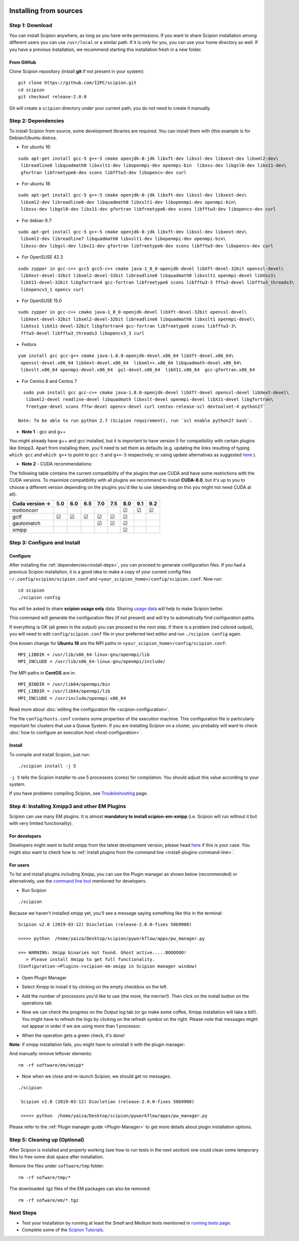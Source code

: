 .. figure:: https://github.com/I2PC/scipion/wiki/images/scipion_logo.gif
   :alt: http://scipion.cnb.csic.es

.. _install-from-sources:

=======================
Installing from sources
=======================

Step 1: Download
================

You can install Scipion anywhere, as long as you have write permissions.
If you want to share Scipion installation among different users you can
use ``/usr/local`` or a similar path. If it is only for you, you can use
your home directory as well. If you have a previous installation, we
recommend starting this installation fresh in a new folder.

From GitHub
-----------

Clone Scipion repository (install **git** if not present in your
system):

::

    git clone https://github.com/I2PC/scipion.git
    cd scipion 
    git checkout release-2.0.0

Git will create a ``scipion`` directory under your current path; you do
not need to create it manually.

.. _install-deps:

Step 2: Dependencies
====================

To install Scipion from source, some development libraries are required.
You can install them with (this example is for Debian/Ubuntu distros.

-  For ubuntu 16:

::

    sudo apt-get install gcc-5 g++-5 cmake openjdk-8-jdk libxft-dev libssl-dev libxext-dev libxml2-dev\
     libreadline6 libquadmath0 libxslt1-dev libopenmpi-dev openmpi-bin  libxss-dev libgsl0-dev libx11-dev\
     gfortran libfreetype6-dev scons libfftw3-dev libopencv-dev curl

-  For ubuntu 18:

::

    sudo apt-get install gcc-5 g++-5 cmake openjdk-8-jdk libxft-dev libssl-dev libxext-dev\
     libxml2-dev libreadline6-dev libquadmath0 libxslt1-dev libopenmpi-dev openmpi-bin\
     libxss-dev libgsl0-dev libx11-dev gfortran libfreetype6-dev scons libfftw3-dev libopencv-dev curl

-  For debian 9.7:

::

    sudo apt-get install gcc-5 g++-5 cmake openjdk-8-jdk libxft-dev libssl-dev libxext-dev\
     libxml2-dev libreadline7 libquadmath0 libxslt1-dev libopenmpi-dev openmpi-bin\
     libxss-dev libgsl-dev libx11-dev gfortran libfreetype6-dev scons libfftw3-dev libopencv-dev curl
     
- For OpenSUSE 42.3

::

   sudo zypper in gcc-c++ gcc5 gcc5-c++ cmake java-1_8_0-openjdk-devel libXft-devel-32bit openssl-devel\
    libXext-devel-32bit libxml2-devel-32bit libreadline6 libquadmath0 libxslt1 openmpi-devel libXss1\
    libX11-devel-32bit libgfortran4 gcc-fortran libfreetype6 scons libfftw3-3 fftw3-devel libfftw3_threads3\
    libopencv3_1 opencv curl

- For OpenSUSE 15.0

::

   sudo zypper in gcc-c++ cmake java-1_8_0-openjdk-devel libXft-devel-32bit openssl-devel\
    libXext-devel-32bit libxml2-devel-32bit libreadline6 libquadmath0 libxslt1 openmpi-devel\
    libXss1 libX11-devel-32bit libgfortran4 gcc-fortran libfreetype6 scons libfftw3-3\
    fftw3-devel libfftw3_threads3 libopencv3_3 curl

- Fedora

::

  yum install gcc gcc-g++ cmake java-1.8.0-openjdk-devel.x86_64 libXft-devel.x86_64\
   openssl-devel.x86_64 libXext-devel.x86_64  libxml++.x86_64 libquadmath-devel.x86_64\
   libxslt.x86_64 openmpi-devel.x86_64  gsl-devel.x86_64  libX11.x86_64  gcc-gfortran.x86_64

- For Centos 6 and Centos 7

::

   sudo yum install gcc gcc-c++ cmake java-1.8.0-openjdk-devel libXft-devel openssl-devel libXext-devel\
    libxml2-devel readline-devel libquadmath libxslt-devel openmpi-devel libX11-devel libgfortran\
    freetype-devel scons fftw-devel opencv-devel curl centos-release-scl devtoolset-4 python27`

 Note: To be able to run python 2.7 (Scipion requirement), run `scl enable python27 bash`.

-  **Note 1** - gcc and g++

You might already have g++ and gcc installed, but it is important to
have version 5 for compatibility with certain plugins like Xmipp3. Apart
from installing them, you'll need to set them as defaults (e.g. updating
the links resulting of typing ``which gcc`` and ``which g++`` to point
to ``gcc-5`` and ``g++-5`` respectively, or using update alternatives as
suggested
`here <https://askubuntu.com/questions/1087150/install-gcc-5-on-ubuntu-18-04>`__
).

-  **Note 2** - CUDA recommendations:

The following table contains the current compatibility of the plugins
that use CUDA and have some restrictions with the CUDA versions. To
maximize compatibility with all plugins we recommend to install
**CUDA-8.0**, but it's up to you to choose a different version depending
on the plugins you'd like to use (depending on this you might not need
CUDA at all).

+-----------------+------------+------------+------------+------------+------------+------------+------------+------------+
| Cuda version -> |      5.0   |      6.0   |      6.5   |      7.0   |      7.5   |      8.0   |      9.1   |      9.2   |
+=================+============+============+============+============+============+============+============+============+
| motioncorr      |            |            |            |            |            | ☑          | ☑          | ☑          |
+-----------------+------------+------------+------------+------------+------------+------------+------------+------------+
| gctf            | ☑          | ☑          | ☑          | ☑          | ☑          | ☑          |            |            |
+-----------------+------------+------------+------------+------------+------------+------------+------------+------------+
| gautomatch      |            |            |            | ☑          | ☑          | ☑          |            |            |
+-----------------+------------+------------+------------+------------+------------+------------+------------+------------+
| xmipp           |            |            |            |            |            | ☑          |            |            |
+-----------------+------------+------------+------------+------------+------------+------------+------------+------------+

Step 3: Configure and Install
=============================

Configure
---------

After installing the :ref:`dependencies<install-deps>`, you can
proceed to generate configuration files. If you had a previous Scipion
installation, it is a good idea to make a copy of your current config
files ``~/.config/scipion/scipion.conf`` and
``<your_scipion_home>/config/scipion.conf``. Now run:

::

    cd scipion
    ./scipion config

You will be asked to share **scipion usage only** data. Sharing `usage
data <https://github.com/I2PC/scipion/wiki/Collecting-Usage-Statistics-for-Scipion>`__
will help to make Scipion better.

This command will generate the configuration files (if not present) and
will try to automatically find configuration paths.

If everything is OK (all green in the output) you can proceed to the
next step. If there is a problem (red colored output), you will need to
edit ``config/scipion.conf`` file in your preferred text editor and run
``./scipion config`` again.

One known change for **Ubuntu 18** are the MPI paths in
``<your_scipion_home>/config/scipion.conf``:

::

   MPI_LIBDIR = /usr/lib/x86_64-linux-gnu/openmpi/lib
   MPI_INCLUDE = /usr/lib/x86_64-linux-gnu/openmpi/include/

The MPI paths in **CentOS** are in:

::

    MPI_BINDIR = /usr/lib64/openmpi/bin
    MPI_LIBDIR = /usr/lib64/openmpi/lib
    MPI_INCLUDE = /usr/include/openmpi-x86_64

Read more about :doc:`editing the configuration
file <scipion-configuration>`.

The file ``config/hosts.conf`` contains some properties of the execution
machine. This configuration file is particularly important for clusters
that use a Queue System. If you are installing Scipion on a cluster, you
probably will want to check :doc:`how to configure an execution
host <host-configuration>`.

Install
-------

To compile and install Scipion, just run:

::

    ./scipion install -j 5

``-j 5`` tells the Scipion installer to use 5 processors (cores) for
compilation. You should adjust this value according to your system.

If you have problems compiling Scipion, see
`Troubleshooting <https://scipion-em.github.io/docs/release-2.0.0/docs/user/troubleshooting.html>`__
page.

Step 4: Installing Xmipp3 and other EM Plugins
==============================================

Scipion can use many EM plugins. It is almost **mandatory to install
scipion-em-xmipp** (i.e. Scipion will run without it but with very
limited functionality).

For developers
--------------
Developers might want to
build xmipp from the latest development version, please head
`here <https://github.com/I2PC/xmipp/wiki/Migrating-branches-from-nonPluginized-Scipion-to-the-new-Scipion-Xmipp-structure#xmipp>`__
if this is your case. You might also want to check how to :ref:`install
plugins from the command line <install-plugins-command-line>`.

For users
---------
To list and install plugins including Xmipp, you can use the Plugin manager as shown below
(recommended) or alternatively, use the `command line tool <install-plugins-command-line>`__ mentioned for
developers.

* Run Scipion

::

   ./scipion

Because we haven't installed
xmipp yet, you'll see a message saying something like this in the
terminal:

::

   Scipion v2.0 (2019-03-12) Diocletian (release-2.0.0-fixes 50b9908)

   >>>>> python  /home/yaiza/Desktop/scipion/pyworkflow/apps/pw_manager.py

   >>> WARNING: Xmipp binaries not found. Ghost active.....BOOOOOO!
      > Please install Xmipp to get full functionality.
   (Configuration->Plugins->scipion-em-xmipp in Scipion manager window)

* Open Plugin Manager

.. image:: /docs/images/guis/scipion_config_menu.png
   :alt: Scipion project manager

* Select Xmipp to install it by clicking on the empty checkbox on the left.

.. image:: /docs/images/guis/plugin_manager_install_xmipp.png
   :alt: plugin manager

* Add the number of processors you'd like to use (the more, the merrier!).
  Then click on the install button on the operations tab

.. image:: /docs/images/guis/plugin_manager_install_xmipp_install_button.png
   :alt:  plugin manager install xmipp

* Now we can check the progress on the Output log tab (or go make some coffee, Xmipp
  installation will take a bit!).
  You might have to refresh the logs by clicking on the refresh symbol on the right.
  Please note that messages might not appear in order if we are using more than 1 processor.

.. image:: /docs/images/guis/plugin_manager_xmipp_install_logs.png
   :alt: install xmipp logs

* When the operation gets a green check, it's done!

.. image:: /docs/images/guis/plugin_manager_xmipp_done.png
   :alt: install xmipp logs

**Note**: if xmipp installation fails, you might have to uninstall it with the plugin manager:

.. image:: /docs/images/guis/plugin_manager_xmipp_uninstall.png
   :alt: uninstall xmipp

And manually remove leftover elements:

::

   rm -rf software/em/xmipp*

* Now when we close and re-launch Scipion, we should get no messages.

::

  ./scipion

   Scipion v2.0 (2019-03-12) Diocletian (release-2.0.0-fixes 50b9908)

   >>>>> python  /home/yaiza/Desktop/scipion/pyworkflow/apps/pw_manager.py

Please refer to the :ref:`Plugin manager guide <Plugin-Manager>` to get
more details about plugin installation options.

Step 5: Cleaning up (Optional)
==============================

After Scipion is installed and properly working (see how to run tests in
the next section) one could clean some temporary files to free some disk
space after installation.

Remove the files under ``software/tmp`` folder:

::

    rm -rf sofware/tmp/*

The downloaded .tgz files of the EM packages can also be removed:

::

    rm -rf sofware/em/*.tgz

Next Steps
==========

-  Test your installation by running at least the *Small* and *Medium*
   tests mentioned in `running tests page <Running-Tests>`__.
-  Complete some of the `Scipion
   Tutorials <docs/user/user-documentation>`__.
